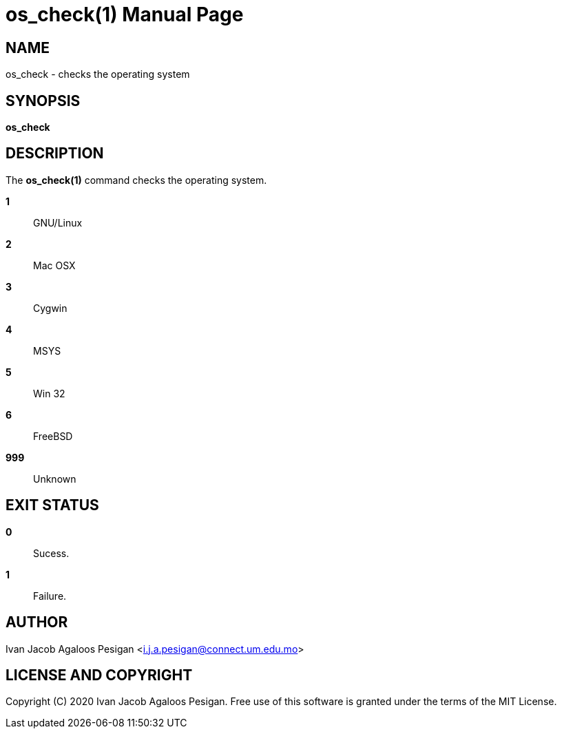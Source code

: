 
= os_check(1)
Ivan Jacob Agaloos Pesigan
:doctype: manpage
:man manual: os_check Manual
:man source: os_check 1.0.0
:page-layout: base

== NAME

os_check - checks the operating system

== SYNOPSIS

*os_check*

== DESCRIPTION

The *os_check(1)* command
checks the operating system.

*1*::
  GNU/Linux

*2*::
  Mac OSX

*3*::
  Cygwin

*4*::
  MSYS

*5*::
  Win 32

*6*::
  FreeBSD

*999*::
  Unknown

== EXIT STATUS

*0*::
  Sucess.

*1*::
  Failure.

== AUTHOR

Ivan Jacob Agaloos Pesigan <i.j.a.pesigan@connect.um.edu.mo>

== LICENSE AND COPYRIGHT

Copyright \(C) 2020 Ivan Jacob Agaloos Pesigan.
Free use of this software is granted
under the terms of the MIT License.

